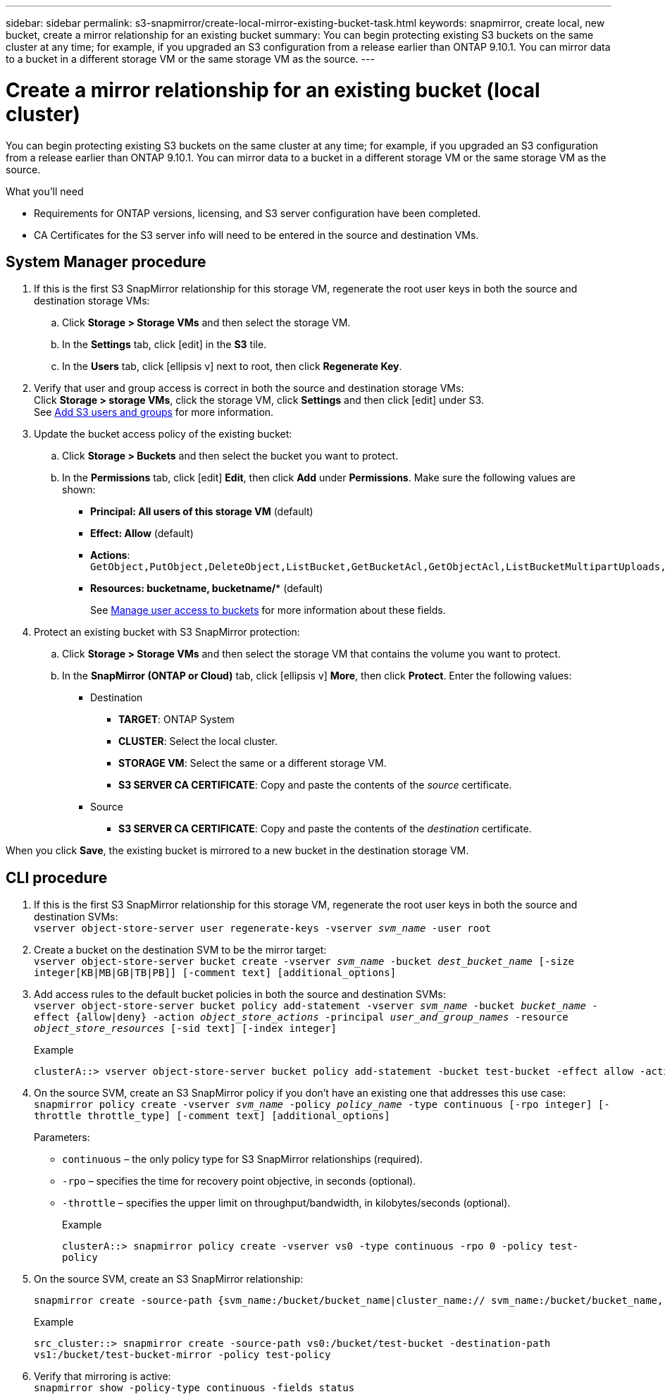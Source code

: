 ---
sidebar: sidebar
permalink: s3-snapmirror/create-local-mirror-existing-bucket-task.html
keywords: snapmirror, create local, new bucket, create a mirror relationship for an existing bucket
summary: You can begin protecting existing S3 buckets on the same cluster at any time; for example, if you upgraded an S3 configuration from a release earlier than ONTAP 9.10.1. You can mirror data to a bucket in a different storage VM or the same storage VM as the source.
---

= Create a mirror relationship for an existing bucket (local cluster)
:toc: macro
:hardbreaks:
:toclevels: 1
:nofooter:
:icons: font
:linkattrs:
:imagesdir: ./media/

// new for ONTAP 9.10.1

[.lead]
You can begin protecting existing S3 buckets on the same cluster at any time; for example, if you upgraded an S3 configuration from a release earlier than ONTAP 9.10.1. You can mirror data to a bucket in a different storage VM or the same storage VM as the source.

.What you’ll need

* Requirements for ONTAP versions, licensing, and S3 server configuration have been completed.
* CA Certificates for the S3 server info will need to be entered in the source and destination VMs.

== System Manager procedure

. If this is the first S3 SnapMirror relationship for this storage VM, regenerate the root user keys in both the source and destination storage VMs:
.. Click *Storage > Storage VMs* and then select the storage VM.
.. In the *Settings* tab, click icon:edit[] in the *S3* tile.
.. In the *Users* tab, click icon:ellipsis-v[] next to root, then click *Regenerate Key*.
. Verify that user and group access is correct in both the source and destination storage VMs:
Click *Storage > storage VMs*, click the storage VM, click *Settings* and then click icon:edit[] under S3.
See link:task_object_provision_add_s3_users_groups.html[Add S3 users and groups] for more information.
. Update the bucket access policy of the existing bucket:
.. Click *Storage > Buckets* and then select the bucket you want to protect.
.. In the *Permissions* tab, click icon:edit[] *Edit*, then click *Add* under *Permissions*. Make sure the following values are shown:
* *Principal: All users of this storage VM* (default)
* *Effect: Allow* (default)
* *Actions*: `GetObject,PutObject,DeleteObject,ListBucket,GetBucketAcl,GetObjectAcl,ListBucketMultipartUploads,ListMultipartUploadParts`
* *Resources: bucketname, bucketname/**  (default)
+
See link:task_object_provision_manage_bucket_access.html[Manage user access to buckets] for more information about these fields.
. Protect an existing bucket with S3 SnapMirror protection:
.. Click *Storage > Storage VMs* and then select the storage VM that contains the volume you want to protect.
.. In the *SnapMirror (ONTAP or Cloud)* tab, click icon:ellipsis-v[] *More*, then click *Protect*. Enter the following values:
* Destination
** *TARGET*: ONTAP System
** *CLUSTER*: Select the local cluster.
** *STORAGE VM*: Select the same or a different storage VM.
** *S3 SERVER CA CERTIFICATE*: Copy and paste the contents of the _source_ certificate.
* Source
** *S3 SERVER CA CERTIFICATE*: Copy and paste the contents of the _destination_ certificate.

When you click *Save*, the existing bucket is mirrored to a new bucket in the destination storage VM.

// Is there a way to set rpo/throttle from System Manager?

== CLI procedure

. If this is the first S3 SnapMirror relationship for this storage VM, regenerate the root user keys in both the source and destination SVMs:
`vserver object-store-server user regenerate-keys -vserver _svm_name_ -user root`
. Create a bucket on the destination SVM to be the mirror target:
`vserver object-store-server bucket create -vserver _svm_name_ -bucket _dest_bucket_name_ [-size integer[KB|MB|GB|TB|PB]] [-comment text] [additional_options]`
. Add access rules to the default bucket policies in both the source and destination SVMs:
`vserver object-store-server bucket policy add-statement -vserver _svm_name_ -bucket _bucket_name_ -effect {allow|deny} -action _object_store_actions_ -principal _user_and_group_names_ -resource _object_store_resources_ [-sid text] [-index integer]`
+
.Example
----
clusterA::> vserver object-store-server bucket policy add-statement -bucket test-bucket -effect allow -action GetObject,PutObject,DeleteObject,ListBucket,GetBucketAcl,GetObjectAcl,ListBucketMultipartUploads,ListMultipartUploadParts -principal - -resource test-bucket, test-bucket /*
----
. On the source SVM, create an S3 SnapMirror policy if you don’t have an existing one that addresses this use case:
`snapmirror policy create -vserver _svm_name_ -policy _policy_name_ -type continuous [-rpo integer] [-throttle throttle_type] [-comment text] [additional_options]`
+
Parameters:
+
* `continuous` – the only policy type for S3 SnapMirror relationships (required).
* `-rpo` – specifies the time for recovery point objective, in seconds (optional).
* `-throttle` – specifies the upper limit on throughput/bandwidth, in kilobytes/seconds (optional).
+
.Example
`clusterA::> snapmirror policy create -vserver vs0 -type continuous -rpo 0 -policy test-policy`
. On the source SVM, create an S3 SnapMirror relationship:
+
----
snapmirror create -source-path {svm_name:/bucket/bucket_name|cluster_name:// svm_name:/bucket/bucket_name, ...} -destination-path {svm_name:/bucket/bucket_name|cluster_name:// svm_name:/bucket/bucket_name, ...} -policy policy_name
----
+
.Example
`src_cluster::> snapmirror create -source-path vs0:/bucket/test-bucket -destination-path vs1:/bucket/test-bucket-mirror -policy test-policy`
. Verify that mirroring is active:
`snapmirror show -policy-type continuous -fields status`
